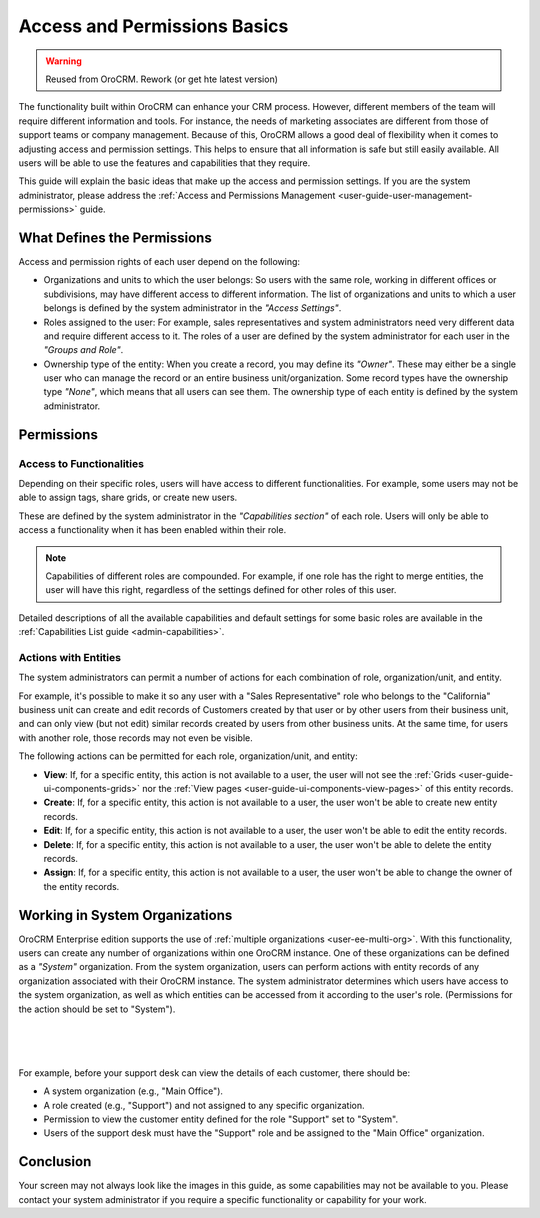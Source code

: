 .. _user-guide-user-management-permissions-basic:

Access and Permissions Basics
=============================

.. warning:: Reused from OroCRM. Rework (or get hte latest version)

The functionality built within OroCRM can enhance your CRM process. However, different members of the team will require 
different information and tools. For instance, the needs of marketing associates are different from those of support 
teams or company management. Because of this, OroCRM allows a good deal of flexibility when it comes to adjusting access 
and permission settings. This helps to ensure that all information is safe but still easily available. All users will be 
able to use the features and capabilities that they require. 

This guide will explain the basic ideas that make up the access and permission settings. If you are the system 
administrator, please address the :ref:`Access and Permissions Management <user-guide-user-management-permissions>`
guide.

What Defines the Permissions
----------------------------

Access and permission rights of each user depend on the following: 

- Organizations and units to which the user belongs: So users with the same role, working in different offices or 
  subdivisions, may have different access to different information. The list of organizations and units to which a user 
  belongs is defined by the system administrator in the *"Access Settings"*. 
  
- Roles assigned to the user: For example, sales representatives and system administrators need very different data and 
  require different access to it. The roles of a user are defined by the system administrator for each user in the 
  *"Groups and Role"*. 

- Ownership type of the entity: When you create a record, you may define its *"Owner"*. These may either be a single 
  user who can manage the record or an entire business unit/organization. Some record types have the ownership type 
  *"None"*, which means that all users can see them. The ownership type of each entity is defined by the system 
  administrator. 

  
Permissions
-----------

Access to Functionalities
^^^^^^^^^^^^^^^^^^^^^^^^^

Depending on their specific roles, users will have access to different functionalities. For example, some users may not 
be able to assign tags, share grids, or create new users.

These are defined by the system administrator in the *"Capabilities section"* of each role. Users will only be able to 
access a functionality when it has been enabled within their role. 

.. note::

    Capabilities of different roles are compounded. For example, if one role has the right to merge entities, the user 
    will have this right, regardless of the settings defined for other roles of this user.
    
Detailed descriptions of all the available capabilities and default settings for some basic roles are available in the
:ref:`Capabilities List guide <admin-capabilities>`.
    
Actions with Entities    
^^^^^^^^^^^^^^^^^^^^^

The system administrators can permit a number of actions for each combination of role, organization/unit, and entity. 

For example, it's possible to make it so any user with a "Sales Representative" role who belongs to the "California" 
business unit can create and edit records of Customers created by that user or by other users from their business unit, 
and can only view (but not edit) similar records created by users from other business units. At the same time, for users 
with another role, those records may not even be visible.

The following actions can be permitted for each role, organization/unit, and entity:
  
  
- **View**: If, for a specific entity, this action is not available to a user, the user will not see the 
  :ref:`Grids <user-guide-ui-components-grids>` nor the :ref:`View pages <user-guide-ui-components-view-pages>` 
  of this entity records.
  
- **Create**: If, for a specific entity, this action is not available to a user, the user won't be able to create new 
  entity records.

- **Edit**: If, for a specific entity, this action is not available to a user, the user won't be able to edit the entity 
  records.

- **Delete**: If, for a specific entity, this action is not available to a user, the user won't be able to delete the
  entity records.
  
- **Assign**: If, for a specific entity, this action is not available to a user, the user won't be able to change the 
  owner of the entity records.


Working in System Organizations
-------------------------------

OroCRM Enterprise edition supports the use of :ref:`multiple organizations <user-ee-multi-org>`. With this 
functionality, users can create any number of organizations within one OroCRM instance. One of these organizations can 
be defined as a *"System"* organization. From the system organization, users can perform actions with entity records of 
any organization associated with their OroCRM instance. The system administrator determines which users have access to 
the system organization, as well as which entities can be accessed from it according to the user's role. 
(Permissions for the action should be set to "System").

      |
  
.. image:: /completeReference/img/System/UserManagement/Organization/multi_org/multi_org_permission.png

|

For example, before your support desk can view the details of each customer, there should be:

- A system organization (e.g., "Main Office").

- A role created (e.g., "Support") and not assigned to any specific organization.

- Permission to view the customer entity defined for the role "Support" set to "System".

- Users of the support desk must have the "Support" role and be assigned to the "Main Office" organization. 


Conclusion
----------

Your screen may not always look like the images in this guide, as some capabilities may not be available to you. Please 
contact your system administrator if you require a specific functionality or capability for your work.